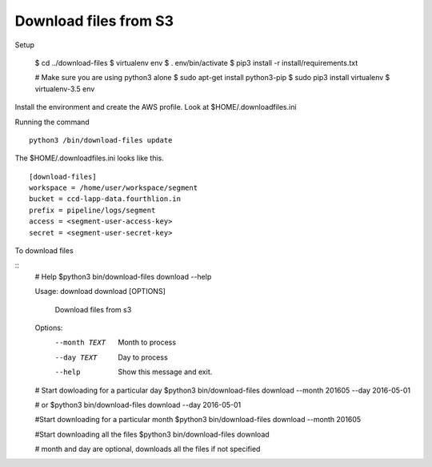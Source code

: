 Download files from S3 
====================================

Setup

    $ cd ../download-files
    $ virtualenv env
    $ . env/bin/activate
    $ pip3 install -r install/requirements.txt 

    # Make sure you are using python3 alone 
    $ sudo apt-get install python3-pip
    $ sudo pip3 install virtualenv 
    $ virtualenv-3.5 env

Install the environment and create the AWS profile. Look at 
$HOME/.downloadfiles.ini 

Running the command 

::

  python3 /bin/download-files update 


The $HOME/.downloadfiles.ini looks like this. 
::
  
  [download-files]
  workspace = /home/user/workspace/segment
  bucket = ccd-lapp-data.fourthlion.in
  prefix = pipeline/logs/segment
  access = <segment-user-access-key>
  secret = <segment-user-secret-key>

To download files

::
    # Help
    $python3 bin/download-files download --help

    Usage: download download [OPTIONS]

      Download files from s3

    Options:
     --month TEXT  Month to process
     --day TEXT    Day to process
     --help        Show this message and exit.

    # Start dowloading for a particular day
    $python3 bin/download-files download --month 201605 --day 2016-05-01

    # or 
    $python3 bin/download-files download --day 2016-05-01

    #Start downloading for a particular month
    $python3 bin/download-files download --month 201605

    #Start downloading all the files
    $python3 bin/download-files download

    # month and day are optional, downloads all the files if not specified


